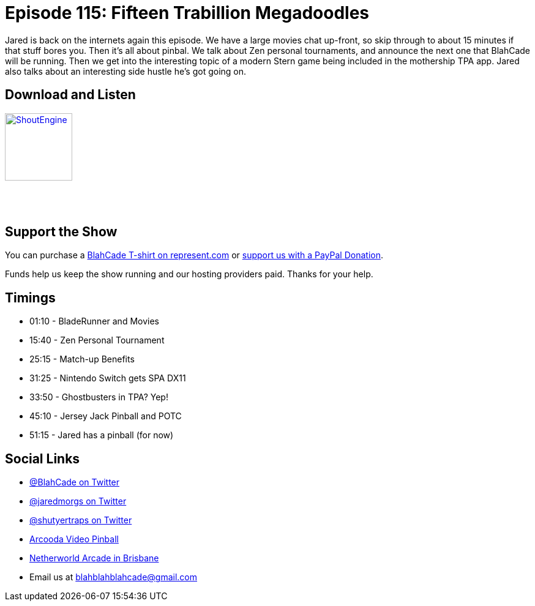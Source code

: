 = Episode 115: Fifteen Trabillion Megadoodles
:hp-tags: zen, jersey, tournaments, 
:hp-image: logo.png

Jared is back on the internets again this episode. 
We have a large movies chat up-front, so skip through to about 15 minutes if that stuff bores you.
Then it's all about pinbal.
We talk about Zen personal tournaments, and announce the next one that BlahCade will be running. 
Then we get into the interesting topic of a modern Stern game being included in the mothership TPA app.
Jared also talks about an interesting side hustle he's got going on. 


== Download and Listen

http://shoutengine.com/BlahCadePodcast/fifteen-trabillion-megadoodles-44667[image:http://media.cdn.shoutengine.com/static/img/layout/shoutengine-app-icon.png[ShoutEngine,110,110]]

++++
<a href="https://itunes.apple.com/us/podcast/blahcade-podcast/id1039748922?mt=2" style="display:inline-block;overflow:hidden;background:url(//linkmaker.itunes.apple.com/assets/shared/badges/en-us/podcast-lrg.svg) no-repeat;width:110px;height:40px;background-size:contain;"></a>
++++

== Support the Show

You can purchase a https://represent.com/blahcade-shirt[BlahCade T-shirt on represent.com] or https://paypal.me/blahcade[support us with a PayPal Donation].

Funds help us keep the show running and our hosting providers paid.
Thanks for your help.

== Timings

* 01:10 - BladeRunner and Movies
* 15:40 - Zen Personal Tournament
* 25:15 - Match-up Benefits
* 31:25 - Nintendo Switch gets SPA DX11
* 33:50 - Ghostbusters in TPA? Yep!
* 45:10 - Jersey Jack Pinball and POTC
* 51:15 - Jared has a pinball (for now)

== Social Links

* https://twitter.com/blahcade[@BlahCade on Twitter]
* https://twitter.com/jaredmorgs[@jaredmorgs on Twitter]
* https://twitter.com/shutyertraps[@shutyertraps on Twitter]
* https://www.arcooda.com/our-machines/arcooda-video-pinball/[Arcooda Video Pinball]
* http://www.netherworldarcade.com/[Netherworld Arcade in Brisbane]
* Email us at blahblahblahcade@gmail.com
